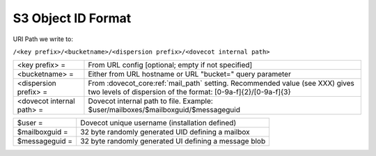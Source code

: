 .. _s3_object_id_format:

==========================
S3 Object ID Format
==========================

URI Path we write to:

``/<key prefix>/<bucketname>/<dispersion prefix>/<dovecot internal path>``

============================= ====================================================================================
<key prefix> =                 From URL config [optional; empty if not specified]
<bucketname> =                 Either from URL hostname or URL "bucket=" query parameter
<dispersion prefix> =          From :dovecot_core:ref:`mail_path` setting. Recommended value (see XXX)
                               gives two levels of dispersion of the format: [0-9a-f]{2}/[0-9a-f]{3}
<dovecot internal path> =      Dovecot internal path to file. Example: $user/mailboxes/$mailboxguid/$messageguid
============================= ====================================================================================

================ =======================================================
$user =           Dovecot unique username (installation defined)
$mailboxguid =    32 byte randomly generated UID defining a mailbox
$messageguid =    32 byte randomly generated UI defining a message blob
================ =======================================================

